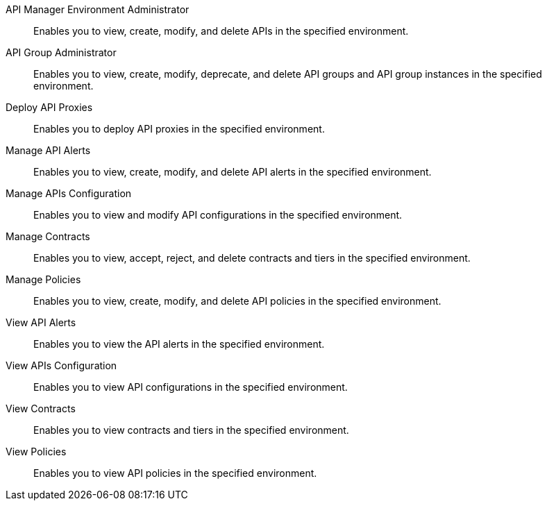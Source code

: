 API Manager Environment Administrator:: Enables you to view, create, modify, and delete APIs in the specified environment.
API Group Administrator:: Enables you to view, create, modify, deprecate, and delete API groups and API group instances in the specified environment.
Deploy API Proxies:: Enables you to deploy API proxies in the specified environment.
Manage API Alerts:: Enables you to view, create, modify, and delete API alerts in the specified environment.
Manage APIs Configuration:: Enables you to view and modify API configurations in the specified environment.
Manage Contracts:: Enables you to view, accept, reject, and delete contracts and tiers in the specified environment.
Manage Policies:: Enables you to view, create, modify, and delete API policies in the specified environment. 
View API Alerts:: Enables you to view the API alerts in the specified environment.
View APIs Configuration:: Enables you to view API configurations in the specified environment.
View Contracts:: Enables you to view contracts and tiers in the specified environment.
View Policies:: Enables you to view API policies in the specified environment.
